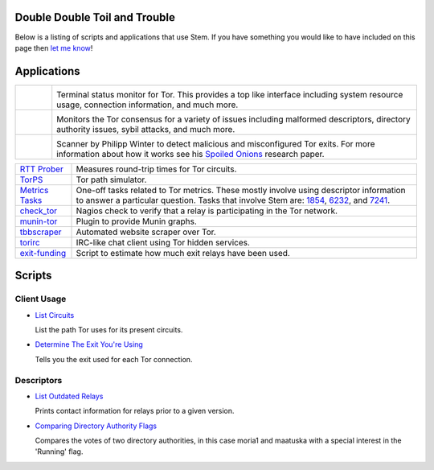 Double Double Toil and Trouble
==============================

.. image:: /_static/buttons/back.png
   :target: ../tutorials.html

Below is a listing of scripts and applications that use Stem. If you have
something you would like to have included on this page then `let me know
<https://www.atagar.com/contact/>`_!

Applications
============

.. Image Sources:
   
   * Arm
     Source: Oxygen (http://www.oxygen-icons.org/)
     License: CC v3 (A, SA)
     File: apps/utilities-system-monitor.png
   
   * Doctor
     Source: https://openclipart.org/detail/29839/stethoscope-by-metalmarious
     License: Public Domain
   
   * Exit Map
     Source: https://openclipart.org/detail/120607/treasure-map-by-tzunghaor
     License: Public Domain

.. list-table::
   :widths: 1 10
   :header-rows: 0

   * - .. image:: /_static/arm.png
          :target: https://www.atagar.com/arm/

     - .. image:: /_static/label/arm.png
          :target: https://www.atagar.com/arm/

       Terminal status monitor for Tor. This provides a top like interface
       including system resource usage, connection information, and much more.

   * - .. image:: /_static/doctor.png
          :target: https://gitweb.torproject.org/doctor.git/tree

     - .. image:: /_static/label/doctor.png
          :target: https://gitweb.torproject.org/doctor.git/tree

       Monitors the Tor consensus for a variety of issues including malformed
       descriptors, directory authority issues, sybil attacks, and much more.

   * - .. image:: /_static/exit_map.png
          :target: http://www.cs.kau.se/philwint/spoiled_onions/

     - .. image:: /_static/label/exit_map.png
          :target: http://www.cs.kau.se/philwint/spoiled_onions/

       Scanner by Philipp Winter to detect malicious and misconfigured Tor
       exits. For more information about how it works see his `Spoiled
       Onions <http://www.cs.kau.se/philwint/spoiled_onions/techreport.pdf>`_
       research paper.

=========================================================================================================== ==========
`RTT Prober <https://bitbucket.org/ra_/tor-rtt/>`_                                                          Measures round-trip times for Tor circuits.
`TorPS <https://www.torproject.org/getinvolved/volunteer.html.en#project-torps>`_                           Tor path simulator.
`Metrics Tasks <https://gitweb.torproject.org/metrics-tasks.git/tree>`_                                     One-off tasks related to Tor metrics. These mostly involve using descriptor information to answer a particular question. Tasks that involve Stem are: `1854 <https://gitweb.torproject.org/metrics-tasks.git/blob/HEAD:/task-1854/pylinf.py>`_, `6232 <https://gitweb.torproject.org/metrics-tasks.git/blob/HEAD:/task-6232/pyentropy.py>`_, and `7241 <https://gitweb.torproject.org/metrics-tasks.git/blob/HEAD:/task-7241/first_pass.py>`_.
`check_tor <http://anonscm.debian.org/gitweb/?p=users/lunar/check_tor.git;a=blob;f=check_tor.py;hb=HEAD>`_  Nagios check to verify that a relay is participating in the Tor network.
`munin-tor <https://github.com/mweinelt/munin-tor>`_                                                        Plugin to provide Munin graphs.
`tbbscraper <https://github.com/zackw/tbbscraper/blob/master/controller/controller.py>`_                    Automated website scraper over Tor.
`torirc <https://github.com/alfred-gw/torirc>`_                                                             IRC-like chat client using Tor hidden services.
`exit-funding <https://github.com/torservers/exit-funding>`_                                                Script to estimate how much exit relays have been used.
=========================================================================================================== ==========

Scripts
=======

Client Usage
------------

* `List Circuits <examples/list_circuits.html>`_

  List the path Tor uses for its present circuits.

* `Determine The Exit You're Using <examples/exit_used.html>`_

  Tells you the exit used for each Tor connection.

Descriptors
-----------

* `List Outdated Relays <examples/outdated_relays.html>`_

  Prints contact information for relays prior to a given version.

* `Comparing Directory Authority Flags <examples/compare_flags.html>`_

  Compares the votes of two directory authorities, in this case moria1 and
  maatuska with a special interest in the 'Running' flag.

